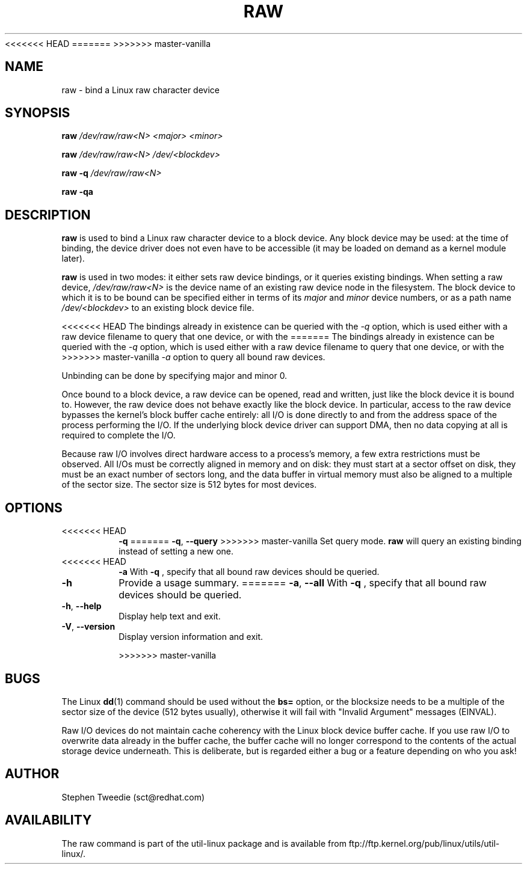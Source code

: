 <<<<<<< HEAD
.\" -*- nroff -*-
=======
>>>>>>> master-vanilla
.TH RAW 8 "August 1999" "util-linux" "System Administration"
.SH NAME
raw \- bind a Linux raw character device
.SH SYNOPSIS
.B raw
.I /dev/raw/raw<N> <major> <minor>
.PP
.B raw
.I /dev/raw/raw<N> /dev/<blockdev>
.PP
.B raw \-q
.I /dev/raw/raw<N>
.PP
.B raw \-qa
.SH DESCRIPTION
.B raw
is used to bind a Linux raw character device to a block device.  Any
block device may be used: at the time of binding, the device driver does
not even have to be accessible (it may be loaded on demand as a kernel
module later).
.PP
.B raw
is used in two modes: it either sets raw device bindings, or it queries
existing bindings.  When setting a raw device,
.I /dev/raw/raw<N>
is the device name of an existing raw device node in the filesystem.
The block device to which it is to be bound can be specified either in
terms of its
.I major
and
.I minor
device numbers, or as a path name
.I /dev/<blockdev>
to an existing block device file.
.PP
<<<<<<< HEAD
The bindings already in existence can be queried with the 
.I \-q
option, which is used either with a raw device filename to query that one
device, or with the 
=======
The bindings already in existence can be queried with the
.I \-q
option, which is used either with a raw device filename to query that one
device, or with the
>>>>>>> master-vanilla
.I \-a
option to query all bound raw devices.
.PP
Unbinding can be done by specifying major and minor 0.
.PP
Once bound to a block device, a raw device can be opened, read and
written, just like the block device it is bound to.  However, the raw
device does not behave exactly like the block device.  In particular,
access to the raw device bypasses the kernel's block buffer cache
entirely: all I/O is done directly to and from the address space of the
process performing the I/O.  If the underlying block device driver can
support DMA, then no data copying at all is required to complete the
I/O.
.PP
Because raw I/O involves direct hardware access to a process's memory, a
few extra restrictions must be observed.  All I/Os must be correctly
aligned in memory and on disk: they must start at a sector offset on
disk, they must be an exact number of sectors long, and the data buffer
in virtual memory must also be aligned to a multiple of the sector
size.  The sector size is 512 bytes for most devices.
.SH OPTIONS
.TP
<<<<<<< HEAD
.B -q
=======
\fB\-q\fR, \fB\-\-query\fR
>>>>>>> master-vanilla
Set query mode.
.B raw
will query an existing binding instead of setting a new one.
.TP
<<<<<<< HEAD
.B -a
With
.B -q
, specify that all bound raw devices should be queried.
.TP
.B -h
Provide a usage summary.
=======
\fB\-a\fR, \fB\-\-all\fR
With
.B \-q
, specify that all bound raw devices should be queried.
.TP
\fB\-h\fR, \fB\-\-help\fR
Display help text and exit.
.TP
\fB\-V\fR, \fB\-\-version\fR
Display version information and exit.

>>>>>>> master-vanilla
.SH BUGS
The Linux
.BR dd (1)
command should be used without the \fBbs=\fR option, or the blocksize
needs to be a multiple of the sector size of the device (512 bytes usually),
otherwise it will fail with "Invalid Argument" messages (EINVAL).

.PP
Raw I/O devices do not maintain cache coherency with the Linux block
device buffer cache.  If you use raw I/O to overwrite data already in
the buffer cache, the buffer cache will no longer correspond to the
contents of the actual storage device underneath.  This is deliberate,
but is regarded either a bug or a feature depending on who you ask!
.SH AUTHOR
Stephen Tweedie (sct@redhat.com)
.SH AVAILABILITY
The raw command is part of the util-linux package and is available from
ftp://ftp.kernel.org/pub/linux/utils/util-linux/.
